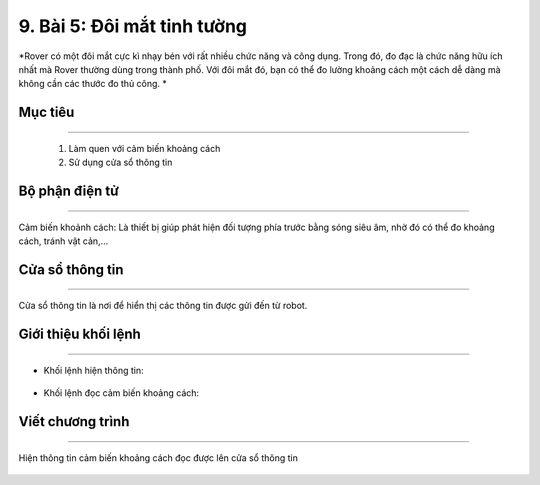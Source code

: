 9. Bài 5: Đôi mắt tinh tường
=================================

*Rover có một đôi mắt cực kì nhạy bén với rất nhiều chức năng và công dụng. Trong đó, đo đạc là chức năng hữu ích nhất mà Rover thường dùng trong thành phố. Với đôi mắt đó, bạn có thể đo lường khoảng cách một cách dễ dàng mà không cần các thước đo thủ công. *


Mục tiêu
--------------
--------------------------

    1. Làm quen với cảm biến khoảng cách
    2. Sử dụng cửa sổ thông tin


Bộ phận điện tử
---------------------
-------------------------------

Cảm biến khoảnh cách: Là thiết bị giúp phát hiện đối tượng phía trước bằng sóng siêu âm, nhờ đó có thể đo khoảng cách, tránh vật cản,...

    .. image:: images/bai_5.1.png
        :width: 400px
        :align: center        


Cửa sổ thông tin 
----------------------
----------------------

Cửa sổ thông tin là nơi để hiển thị các thông tin được gửi đến từ robot.
  
    .. image:: images/bai_5.2.png
        :width: 1000px
        :align: center  


Giới thiệu khối lệnh 
----------------------
------------------------------

- Khối lệnh hiện thông tin:

    .. image:: images/bai_5.3.png
        :width: 1000px
        :align: center  


- Khối lệnh đọc cảm biến khoảng cách:

    .. image:: images/bai_5.4.png
        :width: 1000px
        :align: center  


Viết chương trình 
--------------------
----------------------------

Hiện thông tin cảm biến khoảng cách đọc được lên cửa sổ thông tin

    .. image:: images/bai_5.5.png
        :width: 600px
        :align: center  